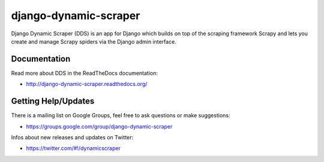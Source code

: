======================
django-dynamic-scraper
======================

Django Dynamic Scraper (DDS) is an app for Django which builds on top of the scraping framework Scrapy and lets
you create and manage Scrapy spiders via the Django admin interface.


Documentation
=============
Read more about DDS in the ReadTheDocs documentation:

* http://django-dynamic-scraper.readthedocs.org/


Getting Help/Updates
====================
There is a mailing list on Google Groups, feel free to ask questions or make suggestions:

* https://groups.google.com/group/django-dynamic-scraper

Infos about new releases and updates on Twitter:

* https://twitter.com/#!/dynamicscraper 
